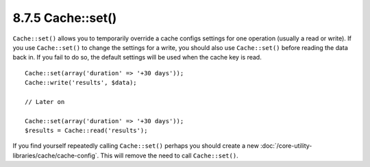 8.7.5 Cache::set()
------------------

``Cache::set()`` allows you to temporarily override a cache configs
settings for one operation (usually a read or write). If you use
``Cache::set()`` to change the settings for a write, you should
also use ``Cache::set()`` before reading the data back in. If you
fail to do so, the default settings will be used when the cache key
is read.

::

    
    Cache::set(array('duration' => '+30 days'));
    Cache::write('results', $data);
    
    // Later on
    
    Cache::set(array('duration' => '+30 days'));
    $results = Cache::read('results');

If you find yourself repeatedly calling ``Cache::set()`` perhaps
you should create a new
:doc:`/core-utility-libraries/cache/cache-config`. This will remove
the need to call ``Cache::set()``.
